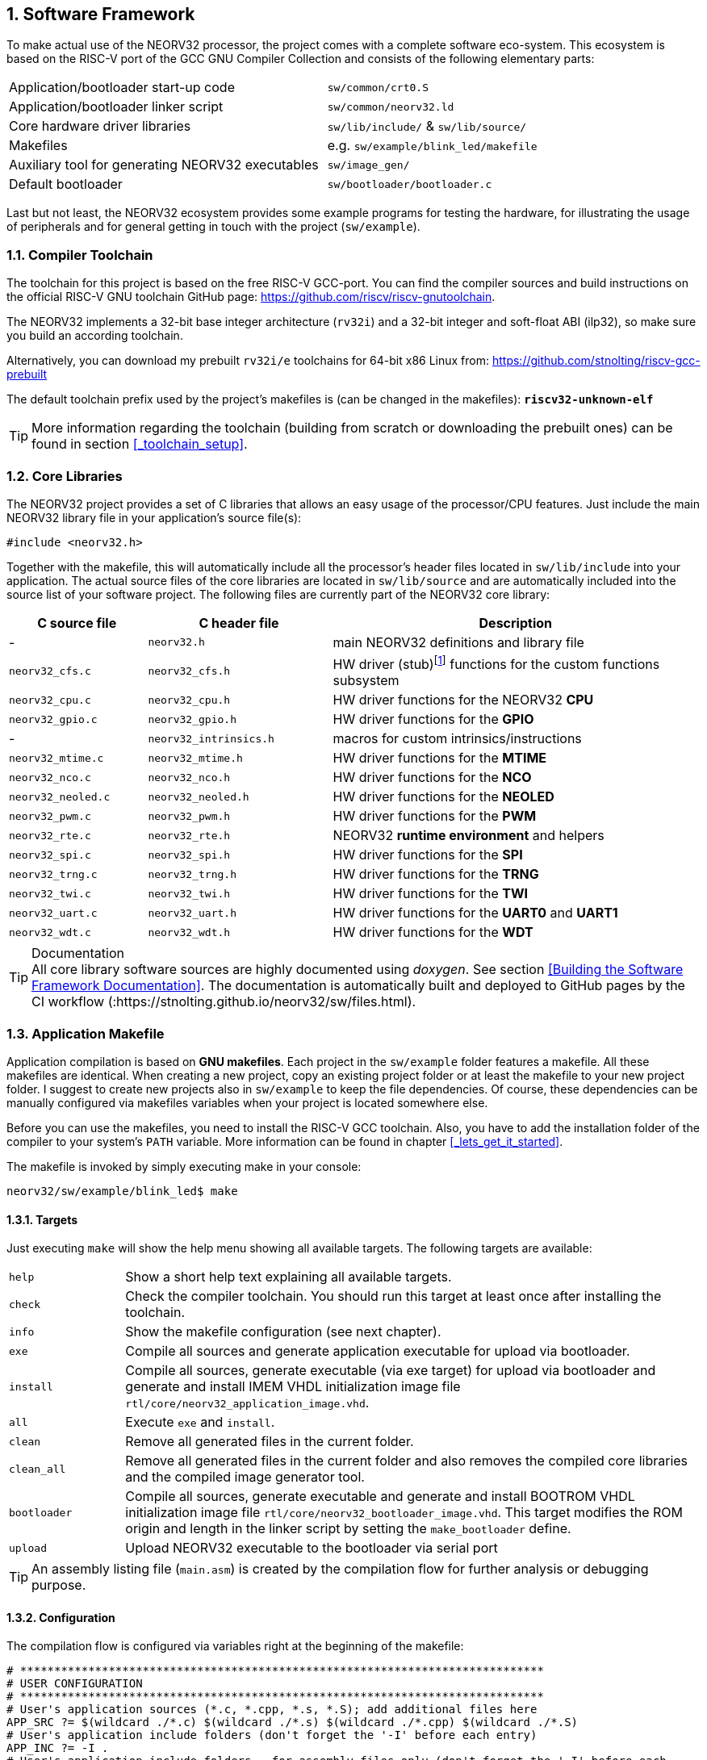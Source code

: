 :sectnums:
== Software Framework

To make actual use of the NEORV32 processor, the project comes with a complete software eco-system. This
ecosystem is based on the RISC-V port of the GCC GNU Compiler Collection and consists of the following elementary parts:

[cols="<6,<4"]
[grid="none"]
|=======================
| Application/bootloader start-up code | `sw/common/crt0.S`
| Application/bootloader linker script | `sw/common/neorv32.ld`
| Core hardware driver libraries | `sw/lib/include/` & `sw/lib/source/`
| Makefiles | e.g. `sw/example/blink_led/makefile`
| Auxiliary tool for generating NEORV32 executables | `sw/image_gen/`
| Default bootloader | `sw/bootloader/bootloader.c`
|=======================

Last but not least, the NEORV32 ecosystem provides some example programs for testing the hardware, for
illustrating the usage of peripherals and for general getting in touch with the project (`sw/example`).

// ####################################################################################################################
:sectnums:
=== Compiler Toolchain

The toolchain for this project is based on the free RISC-V GCC-port. You can find the compiler sources and
build instructions on the official RISC-V GNU toolchain GitHub page: https://github.com/riscv/riscv-gnutoolchain.

The NEORV32 implements a 32-bit base integer architecture (`rv32i`) and a 32-bit integer and soft-float ABI
(ilp32), so make sure you build an according toolchain.

Alternatively, you can download my prebuilt `rv32i/e` toolchains for 64-bit x86 Linux from: https://github.com/stnolting/riscv-gcc-prebuilt

The default toolchain prefix used by the project's makefiles is (can be changed in the makefiles): **`riscv32-unknown-elf`**

[TIP]
More information regarding the toolchain (building from scratch or downloading the prebuilt ones)
can be found in section <<_toolchain_setup>>.



<<<
// ####################################################################################################################
:sectnums:
=== Core Libraries

The NEORV32 project provides a set of C libraries that allows an easy usage of the processor/CPU features.
Just include the main NEORV32 library file in your application's source file(s):

[source,c]
----
#include <neorv32.h>
----

Together with the makefile, this will automatically include all the processor's header files located in
`sw/lib/include` into your application. The actual source files of the core libraries are located in
`sw/lib/source` and are automatically included into the source list of your software project. The following
files are currently part of the NEORV32 core library:

[cols="<3,<4,<8"]
[options="header",grid="rows"]
|=======================
| C source file | C header file | Description
| -                  | `neorv32.h`            | main NEORV32 definitions and library file
| `neorv32_cfs.c`    | `neorv32_cfs.h`        | HW driver (stub)footnote:[This driver file only represents a stub, since the real CFS drivers are defined by the actual CFS implementation.] functions for the custom functions subsystem
| `neorv32_cpu.c`    | `neorv32_cpu.h`        | HW driver functions for the NEORV32 **CPU**
| `neorv32_gpio.c`   | `neorv32_gpio.h`       | HW driver functions for the **GPIO**
| -                  | `neorv32_intrinsics.h` | macros for custom intrinsics/instructions
| `neorv32_mtime.c`  | `neorv32_mtime.h`      | HW driver functions for the **MTIME**
| `neorv32_nco.c`    | `neorv32_nco.h`        | HW driver functions for the **NCO**
| `neorv32_neoled.c` | `neorv32_neoled.h`     | HW driver functions for the **NEOLED**
| `neorv32_pwm.c`    | `neorv32_pwm.h`        | HW driver functions for the **PWM**
| `neorv32_rte.c`    | `neorv32_rte.h`        | NEORV32 **runtime environment** and helpers
| `neorv32_spi.c`    | `neorv32_spi.h`        | HW driver functions for the **SPI**
| `neorv32_trng.c`   | `neorv32_trng.h`       | HW driver functions for the **TRNG**
| `neorv32_twi.c`    | `neorv32_twi.h`        | HW driver functions for the **TWI**
| `neorv32_uart.c`   | `neorv32_uart.h`       | HW driver functions for the **UART0** and **UART1**
| `neorv32_wdt.c`    | `neorv32_wdt.h`        | HW driver functions for the **WDT**
|=======================

.Documentation
[TIP]
All core library software sources are highly documented using _doxygen_. See section <<Building the Software Framework Documentation>>.
The documentation is automatically built and deployed to GitHub pages by the CI workflow (:https://stnolting.github.io/neorv32/sw/files.html).




<<<
// ####################################################################################################################
:sectnums:
=== Application Makefile

Application compilation is based on **GNU makefiles**. Each project in the `sw/example` folder features
a makefile. All these makefiles are identical. When creating a new project, copy an existing project folder or
at least the makefile to your new project folder. I suggest to create new projects also in `sw/example` to keep
the file dependencies. Of course, these dependencies can be manually configured via makefiles variables
when your project is located somewhere else.

Before you can use the makefiles, you need to install the RISC-V GCC toolchain. Also, you have to add the
installation folder of the compiler to your system's `PATH` variable. More information can be found in chapter
<<_lets_get_it_started>>.

The makefile is invoked by simply executing make in your console:

[source,bash]
----
neorv32/sw/example/blink_led$ make
----

:sectnums:
==== Targets

Just executing `make` will show the help menu showing all available targets. The following targets are
available:

[cols="<3,<15"]
[grid="none"]
|=======================
| `help` | Show a short help text explaining all available targets.
| `check` | Check the compiler toolchain. You should run this target at least once after installing the toolchain.
| `info` | Show the makefile configuration (see next chapter).
| `exe` | Compile all sources and generate application executable for upload via bootloader.
| `install` | Compile all sources, generate executable (via exe target) for upload via bootloader and generate and install IMEM VHDL initialization image file `rtl/core/neorv32_application_image.vhd`.
| `all` | Execute `exe` and `install`.
| `clean` | Remove all generated files in the current folder.
| `clean_all` | Remove all generated files in the current folder and also removes the compiled core libraries and the compiled image generator tool.
| `bootloader` | Compile all sources, generate executable and generate and install BOOTROM VHDL initialization image file `rtl/core/neorv32_bootloader_image.vhd`. This target modifies the ROM origin and length in the linker script by setting the `make_bootloader` define.
| `upload` | Upload NEORV32 executable to the bootloader via serial port
|=======================

[TIP]
An assembly listing file (`main.asm`) is created by the compilation flow for further analysis or debugging purpose.

:sectnums:
==== Configuration

The compilation flow is configured via variables right at the beginning of the makefile:

[source,makefile]
----
# *****************************************************************************
# USER CONFIGURATION
# *****************************************************************************
# User's application sources (*.c, *.cpp, *.s, *.S); add additional files here
APP_SRC ?= $(wildcard ./*.c) $(wildcard ./*.s) $(wildcard ./*.cpp) $(wildcard ./*.S)
# User's application include folders (don't forget the '-I' before each entry)
APP_INC ?= -I .
# User's application include folders - for assembly files only (don't forget the '-I' before each
entry)
ASM_INC ?= -I .
# Optimization
EFFORT ?= -Os
# Compiler toolchain
RISCV_TOOLCHAIN ?= riscv32-unknown-elf
# CPU architecture and ABI
MARCH ?= -march=rv32i
MABI  ?= -mabi=ilp32
# User flags for additional configuration (will be added to compiler flags)
USER_FLAGS ?=
# Serial port for executable upload via bootloer
COM_PORT ?= /dev/ttyUSB0
# Relative or absolute path to the NEORV32 home folder
NEORV32_HOME ?= ../../..
# *****************************************************************************
----

[cols="<3,<10"]
[grid="none"]
|=======================
| _APP_SRC_         | The source files of the application (`*.c`, `*.cpp`, `*.S` and `*.s` files are allowed; file of these types in the project folder are automatically added via wildcards). Additional files can be added; separated by white spaces
| _APP_INC_         | Include file folders; separated by white spaces; must be defined with `-I` prefix
| _ASM_INC_         | Include file folders that are used only for the assembly source files (`*.S`/`*.s`).
| _EFFORT_          | Optimization level, optimize for size (`-Os`) is default; legal values: `-O0`, `-O1`, `-O2`, `-O3`, `-Os`
| _RISCV_TOOLCHAIN_ | The toolchain prefix to be used; follows the naming convention "architecture-vendor-output"
| _MARCH_           | The targetd RISC-V architecture/ISA. Only `rv32` is supported by the NEORV32. Enable compiler support of optional CPU extension by adding the according extension letter (e.g. `rv32im` for _M_ CPU extension). See section <<_enabling_risc_v_cpu_extensions>>.
| _MABI_            | The default 32-bit integer ABI.
| _USER_FLAGS_      | Additional flags that will be forwarded to the compiler tools
| _NEORV32_HOME_    | Relative or absolute path to the NEORV32 project home folder. Adapt this if the makefile/project is not in the project's `sw/example folder`.
| _COM_PORT_        | Default serial port for executable upload to bootloader.
|=======================

:sectnums:
==== Default Compiler Flags

The following default compiler flags are used for compiling an application. These flags are defined via the
`CC_OPTS` variable. Custom flags can be appended via the `USER_FLAGS` variable to the `CC_OPTS` variable.

[cols="<3,<9"]
[grid="none"]
|=======================
| `-Wall` | Enable all compiler warnings.
| `-ffunction-sections` | Put functions and data segment in independent sections. This allows a code optimization as dead code and unused data can be easily removed.
| `-nostartfiles` | Do not use the default start code. The makefiles use the NEORV32-specific start-up code instead (`sw/common/crt0.S`).
| `-Wl,--gc-sections` | Make the linker perform dead code elimination.
| `-lm` | Include/link with `math.h`.
| `-lc` | Search for the standard C library when linking.
| `-lgcc` | Make sure we have no unresolved references to internal GCC library subroutines.
| `-mno-fdiv` | Use builtin software functions for floating-point divisions and square roots (since the according instructions are not supported yet).
| `-falign-functions=4` .4+| Force a 32-bit alignment of functions and labels (branch/jump/call targets). This increases performance as it simplifies instruction fetch when using the C extension. As a drawback this will also slightly increase the program code.
| `-falign-labels=4`
| `-falign-loops=4`
| `-falign-jumps=4`
|=======================

[TIP]
The makefile configuration variables can be (re-)defined directly when invoking the makefile. For
example: `$ make MARCH=-march=rv32ic clean_all exe`



<<<
// ####################################################################################################################
:sectnums:
=== Executable Image Format

When all the application sources have been compiled and linked, a final executable file has to be generated.
For this purpose, the makefile uses the NEORV32-specific linker script `sw/common/neorv32.ld`. This linker script defines three memory sections:
`rom`, `ram` and `iodev`. These sections have specific access attributes: Read access (`r`), write access (`w`) and executable (`x`).

.Linker memory sections
[cols="<2,^1,<7"]
[options="header",grid="rows"]
|=======================
| Memory section  | Attributes | Description
| `rom`           | `rx`       | Instruction memory (IMEM) **OR** bootloader ROM
| `ram`           | `rwx`      | Data memory (DMEM)
| `iodev`         | `rw`       | Memory-mapped IO/peripheral devices
|=======================

The `iodev` section is reserved for processor-internal memory-mapped IO and peripheral devices. The linker does not use this section at all
and just passes the start and end adresses of this section to the start-up code `crt0.S` (see next section).

[NOTE]
The `rom` region is used to place the instructions of "normal" applications. If the bootloader is being compiled, the makefile defines the `make_bootloader`
symbol, which changes the _ORIGIN_ (base address) and _LENGTH_ (size) attributes of the `rom` region according to the BOOTROM definitions.

The linker maps all the regions from the compiled object files into only four final sections: `.text`, `.rodata`, `.data` and `.bss`
using the specified memory section. These four regions contain everything required for the application to run:

.Executable regions
[cols="<1,<9"]
[options="header",grid="rows"]
|=======================
| Region    | Description 
| `.text`   | Executable instructions generated from the start-up code and all application sources.
| `.rodata` | Constants (like strings) from the application; also the initial data for initialized variables.
| `.data`   | This section is required for the address generation of fixed (= global) variables only.
| `.bss`    | This section is required for the address generation of dynamic memory constructs only.
|=======================

The `.text` and `.rodata` sections are mapped to processor's instruction memory space and the `.data` and
`.bss` sections are mapped to the processor's data memory space. Finally, the `.text`, `.rodata` and `.data` sections are extracted and concatenated into a single file
**`main.bin`**.

**Executable Image Generator**

The **`main.bin`** file is processed by the NEORV32 image generator (`sw/image_gen`) to generate the final
executable. It is automatically compiled when invoking the makefile. The image generator can generate three
types of executables, selected by a flag when calling the generator:

[cols="<1,<9"]
[grid="none"]
|=======================
| `-app_bin` | Generates an executable binary file `neorv32_exe.bin` (for UART uploading via the bootloader).
| `-app_img` | Generates an executable VHDL memory initialization image for the processor-internal IMEM. This option generates the `rtl/core/neorv32_application_image.vhd` file.
| `-bld_img` | Generates an executable VHDL memory initialization image for the processor-internal BOOT ROM. This option generates the `rtl/core/neorv32_bootloader_image.vhd` file.
|=======================

All these options are managed by the makefile – so you don't actually have to think about them. The normal
application compilation flow will generate the `neorv32_exe.bin` file in the current software project folder
ready for upload via UART to the NEORV32 bootloader.

The actual executable provides a very small header consisting of three 32-bit words located right at the
beginning of the file. This header is generated by the image generator. The first word of the executable is the signature
word and is always `0x4788cafe`. Based on this word, the bootloader can identify a valid image file. The next word represents the size in bytes of the actual program
image in bytes. A simple "complement" checksum of the actual program image is given by the third word. This
provides a simple protection against data transmission or storage errors.


=== Start-Up Code (crt0)

The CPU (and also the processor) requires a minimal start-up and initialization code o bring the CPU (and the SoC) into a stable and initialized state before the
acutal application can be executed. This start-up code is located in `sw/common/crt0.S` and is automatically linked with _every_ application program.
The `crt0.S` is directly executed right after a reset and performs the following operations:

* Initialize integer registers `x1 - x31` (or `x1 - x15` when using the `E` CPU extension) to a defined value.
* Initialize all CPU core CSRs and also install a default "dummy" trap handler for _all_ traps.
* Initialize the global pointer `gp` and the stack pointer `sp` according to the `.data` segment layout provided by the linker script.
* Clear IO area: Write zero to all memory-mapped registers within the IO region (`iodev` section). If certain devices have not been implemented, a bus access fault exception will occur. This exception is captured by the dummy trap handler.
* Clear the `.bss` section defined by the linker script.
* Copy read-only data from the `.text` section to the `.data` section to set initialized variables.
* Call the application's `main` function (with no arguments: `argc` = `argv` = 0).
* If the `main` function returns, the processor goes to an endless sleep mode (using a simple loop or via the `wfi` instruction if available).


<<<
// ####################################################################################################################
:sectnums:
=== Bootloader

The default bootloader (sw/bootloader/bootloader.c) of the NEORV32 processor allows to upload
new program executables at every time. If there is an external SPI flash connected to the processor (like the
FPGA's configuration memory), the bootloader can store the program executable to it. After reset, the
bootloader can directly boot from the flash without any user interaction.

[WARNING]
The bootloader is only implemented when the BOOTLOADER_EN generic is true and requires the
CSR access CPU extension (CPU_EXTENSION_RISCV_Zicsr generic is true).

[IMPORTANT]
The bootloader requires the primary UART (UART0) for user interaction (_IO_UART0_EN_ generic is _true_).

[IMPORTANT]
For the automatic boot from an SPI flash, the SPI controller has to be implemented (_IO_SPI_EN_
generic is _true_) and the machine system timer MTIME has to be implemented (_IO_MTIME_EN_
generic is _true_), too, to allow an auto-boot timeout counter.

[WARNING]
The bootloader is intended to work independent of the actual hardware (-configuration). Hence, it
should be compiled with the minimal base ISA only. The current version of the bootloader uses the
`rv32i` ISA – so it will not work on `rv32e` architectures. To make the bootloader work on an embedded
CPU configuration or on any other more sophisticated configuration, recompile it using the according ISA
(see section <<_customizing_the_internal_bootloader>>).

To interact with the bootloader, connect the primary UART (UART0) signals (`uart0_txd_o` and
`uart0_rxd_o`) of the processor's top entity via a serial port (-adapter) to your computer (hardware flow control is
not used so the according interface signals can be ignored.), configure your
terminal program using the following settings and perform a reset of the processor. 

Terminal console settings (`19200-8-N-1`):

* 19200 Baud
* 8 data bits
* no parity bit
* 1 stop bit
* newline on `\r\n` (carriage return, newline)
* no transfer protocol / control flow protocol - just the raw byte stuff

The bootloader uses the LSB of the top entity's `gpio_o` output port as high-active status LED (all other
output pin are set to low level by the bootloader). After reset, this LED will start blinking at ~2Hz and the
following intro screen should show up in your terminal:

[source]
----
<< NEORV32 Bootloader >>

BLDV: Mar 23 2021
HWV:  0x01050208
CLK:  0x05F5E100
USER: 0x10000DE0
MISA: 0x40901105
ZEXT: 0x00000023
PROC: 0x0EFF0037
IMEM: 0x00004000 bytes @ 0x00000000
DMEM: 0x00002000 bytes @ 0x80000000

Autoboot in 8s. Press key to abort.
----

This start-up screen also gives some brief information about the bootloader and several system configuration parameters:

[cols="<2,<15"]
[grid="none"]
|=======================
| `BLDV` | Bootloader version (built date).
| `HWV`  | Processor hardware version (from the `mimpid` CSR) in BCD format (example: `0x01040606` = v1.4.6.6).
| `USER` | Custom user code (from the _USER_CODE_ generic).
| `CLK`  | Processor clock speed in Hz (via the SYSINFO module, from the _CLOCK_FREQUENCY_ generic).
| `MISA` | CPU extensions (from the `misa` CSR).
| `ZEXT` | CPU sub-extensions (from the `mzext` CSR)
| `PROC` | Processor configuration (via the SYSINFO module, from the IO_* and MEM_* configuration generics).
| `IMEM` | IMEM memory base address and size in byte (from the _MEM_INT_IMEM_SIZE_ generic).
| `DMEM` | DMEM memory base address and size in byte (from the _MEM_INT_DMEM_SIZE_ generic).
|=======================

Now you have 8 seconds to press any key. Otherwise, the bootloader starts the auto boot sequence. When
you press any key within the 8 seconds, the actual bootloader user console starts:

[source]
----
<< NEORV32 Bootloader >>

BLDV: Mar 23 2021
HWV:  0x01050208
CLK:  0x05F5E100
USER: 0x10000DE0
MISA: 0x40901105
ZEXT: 0x00000023
PROC: 0x0EFF0037
IMEM: 0x00004000 bytes @ 0x00000000
DMEM: 0x00002000 bytes @ 0x80000000

Autoboot in 8s. Press key to abort.
Aborted.

Available commands:
h: Help
r: Restart
u: Upload
s: Store to flash
l: Load from flash
e: Execute
CMD:>
----

The auto-boot countdown is stopped and now you can enter a command from the list to perform the
corresponding operation:

* `h`: Show the help text (again)
* `r`: Restart the bootloader and the auto-boot sequence
* `u`: Upload new program executable (`neorv32_exe.bin`) via UART into the instruction memory
* `s`: Store executable to SPI flash at `spi_csn_o(0)`
* `l`: Load executable from SPI flash at `spi_csn_o(0)`
* `e`: Start the application, which is currently stored in the instruction memory (IMEM)
* `#`: Shortcut for executing u and e afterwards (not shown in help menu)

A new executable can be uploaded via UART by executing the `u` command. After that, the executable can be directly
executed via the `e` command. To store the recently uploaded executable to an attached SPI flash press `s`. To
directly load an executable from the SPI flash press `l`. The bootloader and the auto-boot sequence can be
manually restarted via the `r` command.

[TIP]
The CPU is in machine level privilege mode after reset. When the bootloader boots an application,
this application is also started in machine level privilege mode.

:sectnums:
==== External SPI Flash for Booting

If you want the NEORV32 bootloader to automatically fetch and execute an application at system start, you
can store it to an external SPI flash. The advantage of the external memory is to have a non-volatile program
storage, which can be re-programmed at any time just by executing some bootloader commands. Thus, no
FPGA bitstream recompilation is required at all.

**SPI Flash Requirements**

The bootloader can access an SPI compatible flash via the processor top entity's SPI port and connected to
chip select `spi_csn_o(0)`. The flash must be capable of operating at least at 1/8 of the processor's main
clock. Only single read and write byte operations are used. The address has to be 24 bit long. Furthermore,
the SPI flash has to support at least the following commands:

* READ (`0x03`)
* READ STATUS (`0x05`)
* WRITE ENABLE (`0x06`)
* PAGE PROGRAM (`0x02`)
* SECTOR ERASE (`0xD8`)
* READ ID (`0x9E`)

Compatible (FGPA configuration) SPI flash memories are for example the "Winbond W25Q64FV2 or the "Micron N25Q032A".

**SPI Flash Configuration**

The base address `SPI_FLASH_BOOT_ADR` for the executable image inside the SPI flash is defined in the
"user configuration" section of the bootloader source code (`sw/bootloader/bootloader.c`). Most
FPGAs that use an external configuration flash, store the golden configuration bitstream at base address 0.
Make sure there is no address collision between the FPGA bitstream and the application image. You need to
change the default sector size if your flash has a sector size greater or less than 64kB:

[source,c]
----
/** SPI flash boot image base address */
#define SPI_FLASH_BOOT_ADR 0x00800000
/** SPI flash sector size in bytes */
#define SPI_FLASH_SECTOR_SIZE (64*1024)
----

[IMPORTANT]
For any change you made inside the bootloader, you have to recompile the bootloader (see section
<<_customizing_the_internal_bootloader>>) and do a new synthesis of the processor.


:sectnums:
==== Auto Boot Sequence
When you reset the NEORV32 processor, the bootloader waits 8 seconds for a user console input before it
starts the automatic boot sequence. This sequence tries to fetch a valid boot image from the external SPI
flash, connected to SPI chip select `spi_csn_o(0)`. If a valid boot image is found and can be successfully
transferred into the instruction memory, it is automatically started. If no SPI flash was detected or if there
was no valid boot image found, the bootloader stalls and the status LED is permanently activated.


:sectnums:
==== Bootloader Error Codes

If something goes wrong during bootloader operation, an error code is shown. In this case the processor
stalls, a bell command and one of the following error codes are send to the terminal, the bootloader status
LED is permanently activated and the system must be reset manually.

[cols="<2,<13"]
[grid="rows"]
|=======================
| **`ERROR_0`** | If you try to transfer an invalid executable (via UART or from the external SPI flash), this error message shows up. There might be a transfer protocol configuration error in the terminal program. See section <<_uploading_and_starting_of_a_binary_executable_image_via_uart>> for more information. Also, if no SPI flash was found during an auto-boot attempt, this message will be displayed.
| **`ERROR_1`** | Your program is way too big for the internal processor’s instructions memory. Increase the memory size or reduce (optimize!) your application code.
| **`ERROR_2`** | This indicates a checksum error. Something went wrong during the transfer of the program image (upload via UART or loading from the external SPI flash). If the error was caused by a UART upload, just try it again. When the error was generated during a flash access, the stored image might be corrupted.
| **`ERROR_3`** | This error occurs if the attached SPI flash cannot be accessed. Make sure you have the right type of flash and that it is properly connected to the NEORV32 SPI port using chip select #0.
| **`ERROR_4`** | The instruction memory is marked as read-only. Set the _MEM_INT_IMEM_ROM_ generic to _false_ to allow write accesses.
| **`ERROR_5`** | This error pops up when an unexpected exception or interrupt was triggered. The cause of the trap (`mcause` CSR) is displayed for further investigation. This might be caused if an ISA extension is used that has not been synthesized.
| **`ERROR_?`** | Something really bad happened when there is no specific error code available :(
|=======================



<<<
// ####################################################################################################################
:sectnums:
=== NEORV32 Runtime Environment

The NEORV32 provides a minimal runtime environment (RTE) that takes care of a stable
and _safe_ execution environment by handling _all_ traps (including interrupts).

[NOTE]
Using the RTE is **optional**. The RTE provides a simple and comfortable way of delegating traps while making sure that all traps (even though they are not
explicitly used by the application) are handled correctly. Performance-optimized applications or embedded operating systems should not use the RTE for delegating traps.

When execution enters the application's `main` function, the actual runtime environment is responsible for catching all implemented exceptions
and interrupts. To activate the NEORV32 RTE execute the following function:

[source,c]
----
void neorv32_rte_setup(void);
----

This setup initializes the `mtvec` CSR, which provides the base entry point for all trap
handlers. The address stored to this register reflects the first-level exception handler provided by the
NEORV32 RTE. Whenever an exception or interrupt is triggered, this first-level handler is called.

The first-level handler performs a complete context save, analyzes the source of the exception/interrupt and
calls the according second-level exception handler, which actually takes care of the exception/interrupt
handling. For this, the RTE manages a private look-up table to store the addresses of the according trap
handlers.

After the initial setup of the RTE, each entry in the trap handler's look-up table is initialized with a debug
handler, that outputs detailed hardware information via the **primary UART (UART0)** when triggered. This
is intended as a fall-back for debugging or for accidentally-triggered exceptions/interrupts.
For instance, an illegal instruction exception catched by the RTE debug handler might look like this in the UART0 output:

[source]
----
<RTE> Illegal instruction @0x000002d6, MTVAL=0x00001537 </RTE>
----

To install the **actual application's trap handlers** the NEORV32 RTE provides functions for installing and
un-installing trap handler for each implemented exception/interrupt source.

[source,c]
----
int neorv32_rte_exception_install(uint8_t id, void (*handler)(void));
----

[cols="<5,<12"]
[options="header",grid="rows"]
|=======================
| ID name [C] | Description / trap causing entry
| `RTE_TRAP_I_MISALIGNED` | instruction address misaligned
| `RTE_TRAP_I_ACCESS`     | instruction (bus) access fault
| `RTE_TRAP_I_ILLEGAL`    | illegal instruction
| `RTE_TRAP_BREAKPOINT`   | breakpoint (`ebreak` instruction)
| `RTE_TRAP_L_MISALIGNED` | load address misaligned
| `RTE_TRAP_L_ACCESS`     | load (bus) access fault
| `RTE_TRAP_S_MISALIGNED` | store address misaligned
| `RTE_TRAP_S_ACCESS`     | store (bus) access fault
| `RTE_TRAP_MENV_CALL`    | environment call from machine mode (`ecall` instruction)
| `RTE_TRAP_UENV_CALL`    | environment call from user mode (`ecall` instruction)
| `RTE_TRAP_MTI`          | machine timer interrupt
| `RTE_TRAP_MEI`          | machine external interrupt
| `RTE_TRAP_MSI`          | machine software interrupt
| `RTE_TRAP_FIRQ_0` : `RTE_TRAP_FIRQ_15` | fast interrupt channel 0..15
|=======================

When installing a custom handler function for any of these exception/interrupts, make sure the function uses
**no attributes** (especially no interrupt attribute!), has no arguments and no return value like in the following
example:

[source,c]
----
void handler_xyz(void) {

  // handle exception/interrupt...
}
----

[WARNING]
Do NOT use the `((interrupt))` attribute for the application exception handler functions! This
will place an `mret` instruction to the end of it making it impossible to return to the first-level
exception handler of the RTE, which will cause stack corruption.

Example: Installation of the MTIME interrupt handler:

[source,c]
----
neorv32_rte_exception_install(EXC_MTI, handler_xyz);
----

To remove a previously installed exception handler call the according un-install function from the NEORV32
runtime environment. This will replace the previously installed handler by the initial debug handler, so even
un-installed exceptions and interrupts are further captured.

[source,c]
----
int neorv32_rte_exception_uninstall(uint8_t id);
----

Example: Removing the MTIME interrupt handler:

[source,c]
----
neorv32_rte_exception_uninstall(EXC_MTI);
----

[TIP]
More information regarding the NEORV32 runtime environment can be found in the doxygen
software documentation (also available online at https://stnolting.github.io/neorv32/sw/files.html[GitHub pages]).
